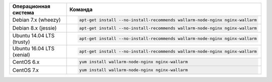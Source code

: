 .. _install-package-primary-ru:

.. list-table::
   :widths: 10 30
   :header-rows: 1

   * - Операционная система
     - Команда
   * - Debian 7.x (wheezy)
     - .. code-block:: command

          apt-get install --no-install-recommends wallarm-node-nginx nginx-wallarm

   * - Debian 8.x (jessie)
     - .. code-block:: command

          apt-get install --no-install-recommends wallarm-node-nginx nginx-wallarm

   * - Ubuntu 14.04 LTS (trusty)
     - .. code-block:: command

          apt-get install --no-install-recommends wallarm-node-nginx nginx-wallarm

   * - Ubuntu 16.04 LTS (xenial)
     - .. code-block:: command

          apt-get install --no-install-recommends wallarm-node-nginx nginx-wallarm

   * - CentOS 6.x
     - .. code-block:: command

          yum install wallarm-node-nginx nginx-wallarm

   * - CentOS 7.x
     - .. code-block:: command

         yum install wallarm-node-nginx nginx-wallarm